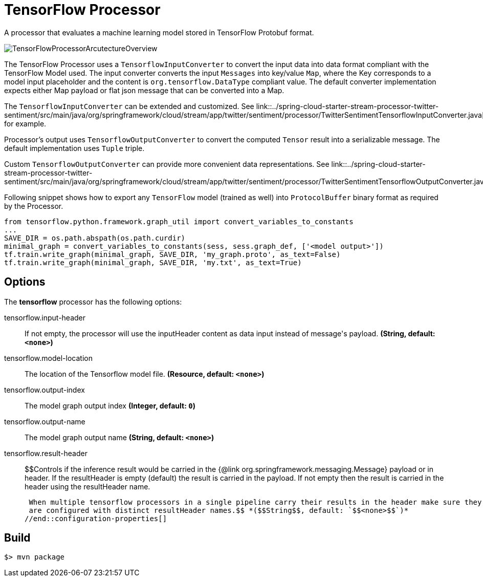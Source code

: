 //tag::ref-doc[]
= TensorFlow Processor

A processor that evaluates a machine learning model stored in TensorFlow Protobuf format.

image::src/test/resources/TensorFlowProcessorArcutectureOverview.png[]

The TensorFlow Processor uses a `TensorflowInputConverter` to convert the input data into data format compliant with the
TensorFlow Model used. The input converter converts the input `Messages` into key/value `Map`, where
the Key corresponds to a model input placeholder and the content is `org.tensorflow.DataType` compliant value.
The default converter implementation expects either Map payload or flat json message that can be converted into a Map.

The `TensorflowInputConverter` can be extended and customized. See link::../spring-cloud-starter-stream-processor-twitter-sentiment/src/main/java/org/springframework/cloud/stream/app/twitter/sentiment/processor/TwitterSentimentTensorflowInputConverter.java[TwitterSentimentTensorflowInputConverter.java] for example.

Processor's output uses `TensorflowOutputConverter` to convert the computed `Tensor` result into a serializable
message. The default implementation uses `Tuple` triple.

Custom `TensorflowOutputConverter` can provide more convenient data representations.
See link::../spring-cloud-starter-stream-processor-twitter-sentiment/src/main/java/org/springframework/cloud/stream/app/twitter/sentiment/processor/TwitterSentimentTensorflowOutputConverter.java[TwitterSentimentTensorflowOutputConverter.java].


Following snippet shows how to export any `TensorFlow` model (trained as well) into `ProtocolBuffer` binary format as required by the Processor.
```python
from tensorflow.python.framework.graph_util import convert_variables_to_constants
...
SAVE_DIR = os.path.abspath(os.path.curdir)
minimal_graph = convert_variables_to_constants(sess, sess.graph_def, ['<model output>'])
tf.train.write_graph(minimal_graph, SAVE_DIR, 'my_graph.proto', as_text=False)
tf.train.write_graph(minimal_graph, SAVE_DIR, 'my.txt', as_text=True)
```

== Options

The **$$tensorflow$$** $$processor$$ has the following options:

//tag::configuration-properties[]
$$tensorflow.input-header$$:: $$If not empty, the processor will use the inputHeader content as data input instead of message's payload.$$ *($$String$$, default: `$$<none>$$`)*
$$tensorflow.model-location$$:: $$The location of the Tensorflow model file.$$ *($$Resource$$, default: `$$<none>$$`)*
$$tensorflow.output-index$$:: $$The model graph output index$$ *($$Integer$$, default: `$$0$$`)*
$$tensorflow.output-name$$:: $$The model graph output name$$ *($$String$$, default: `$$<none>$$`)*
$$tensorflow.result-header$$:: $$Controls if the inference result would be carried in the {@link org.springframework.messaging.Message} payload
 or in header.
 If the resultHeader is empty (default) the result is carried in the payload. If not empty then the result is
 carried in the header using the resultHeader name.

 When multiple tensorflow processors in a single pipeline carry their results in the header make sure they
 are configured with distinct resultHeader names.$$ *($$String$$, default: `$$<none>$$`)*
//end::configuration-properties[]

//end::ref-doc[]
== Build

```
$> mvn package
```
